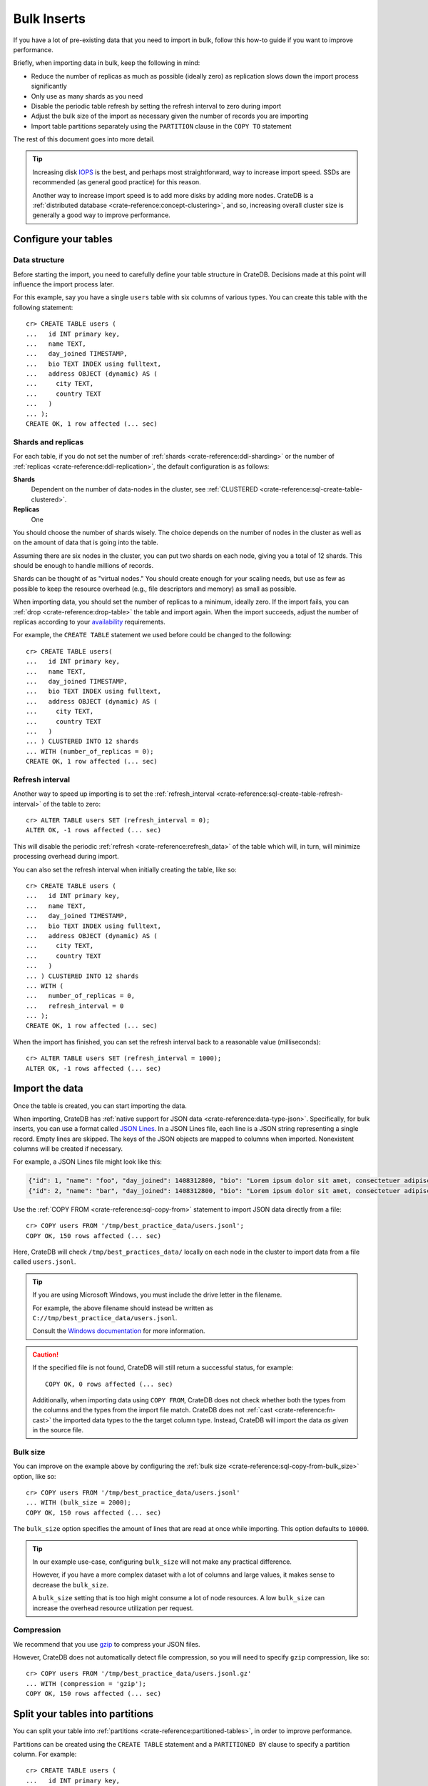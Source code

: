 .. highlight:: psql

.. _bulk-inserts:

============
Bulk Inserts
============

If you have a lot of pre-existing data that you need to import in bulk, follow
this how-to guide if you want to improve performance.

Briefly, when importing data in bulk, keep the following in mind:

- Reduce the number of replicas as much as possible (ideally zero) as
  replication slows down the import process significantly

- Only use as many shards as you need

- Disable the periodic table refresh by setting the refresh interval to zero
  during import

- Adjust the bulk size of the import as necessary given the number of records
  you are importing

- Import table partitions separately using the ``PARTITION`` clause in the
  ``COPY TO`` statement

The rest of this document goes into more detail.

.. TIP::

    Increasing disk `IOPS`_ is the best, and perhaps most straightforward, way
    to increase import speed. SSDs are recommended (as general good practice)
    for this reason.

    Another way to increase import speed is to add more disks by adding more
    nodes. CrateDB is a :ref:`distributed database <crate-reference:concept-clustering>`,
    and so, increasing overall cluster size is generally a good way to improve performance.


.. SEEALSO::

    :ref:`Insert performance: Methods <insert-methods>`

    :ref:`CrateDB Reference: Import and export <crate-reference:dml-import-export>`

    :ref:`Best practices: Migrating from MySQL <migrating-mysql>`

    :ref:`Best practices: Migrating from MongoDB <mongodb>`


.. _bulk-configure-tables:

Configure your tables
=====================


.. _bulk-data-structure:

Data structure
--------------

Before starting the import, you need to carefully define your table structure
in CrateDB. Decisions made at this point will influence the import process
later.

For this example, say you have a single ``users`` table with six columns of
various types. You can create this table with the following statement::

    cr> CREATE TABLE users (
    ...   id INT primary key,
    ...   name TEXT,
    ...   day_joined TIMESTAMP,
    ...   bio TEXT INDEX using fulltext,
    ...   address OBJECT (dynamic) AS (
    ...     city TEXT,
    ...     country TEXT
    ...   )
    ... );
    CREATE OK, 1 row affected (... sec)


.. _bulk-shards-replicas:

Shards and replicas
-------------------

For each table, if you do not set the number of :ref:`shards
<crate-reference:ddl-sharding>` or the number of
:ref:`replicas <crate-reference:ddl-replication>`, the default configuration
is as follows:

**Shards**
    Dependent on the number of data-nodes in the cluster, see :ref:`CLUSTERED
    <crate-reference:sql-create-table-clustered>`.

**Replicas**
    One

You should choose the number of shards wisely. The choice depends on the number
of nodes in the cluster as well as on the amount of data that is going into the
table.

Assuming there are six nodes in the cluster, you can put two shards on each
node, giving you a total of 12 shards. This should be enough to handle millions
of records.

Shards can be thought of as "virtual nodes." You should create enough for your
scaling needs, but use as few as possible to keep the resource overhead (e.g.,
file descriptors and memory) as small as possible.

When importing data, you should set the number of replicas to a minimum,
ideally zero. If the import fails, you can :ref:`drop <crate-reference:drop-table>`
the table and import again. When the import succeeds, adjust the number of replicas
according to your `availability`_ requirements.

For example, the ``CREATE TABLE`` statement we used before could be changed
to the following::

    cr> CREATE TABLE users(
    ...   id INT primary key,
    ...   name TEXT,
    ...   day_joined TIMESTAMP,
    ...   bio TEXT INDEX using fulltext,
    ...   address OBJECT (dynamic) AS (
    ...     city TEXT,
    ...     country TEXT
    ...   )
    ... ) CLUSTERED INTO 12 shards
    ... WITH (number_of_replicas = 0);
    CREATE OK, 1 row affected (... sec)


.. _bulk-refresh-interval:

Refresh interval
----------------

Another way to speed up importing is to set the :ref:`refresh_interval
<crate-reference:sql-create-table-refresh-interval>` of the
table to zero::

    cr> ALTER TABLE users SET (refresh_interval = 0);
    ALTER OK, -1 rows affected (... sec)

This will disable the periodic :ref:`refresh <crate-reference:refresh_data>`
of the table which will, in turn, will minimize processing overhead during import.

.. HIDE:

    cr> DROP TABLE users;
    DROP OK, 1 row affected (... sec)

You can also set the refresh interval when initially creating the table, like
so::

    cr> CREATE TABLE users (
    ...   id INT primary key,
    ...   name TEXT,
    ...   day_joined TIMESTAMP,
    ...   bio TEXT INDEX using fulltext,
    ...   address OBJECT (dynamic) AS (
    ...     city TEXT,
    ...     country TEXT
    ...   )
    ... ) CLUSTERED INTO 12 shards
    ... WITH (
    ...   number_of_replicas = 0,
    ...   refresh_interval = 0
    ... );
    CREATE OK, 1 row affected (... sec)

When the import has finished, you can set the refresh interval back to a
reasonable value (milliseconds)::

    cr> ALTER TABLE users SET (refresh_interval = 1000);
    ALTER OK, -1 rows affected (... sec)


.. _bulk-import-data:

Import the data
===============

Once the table is created, you can start importing the data.

When importing, CrateDB has :ref:`native support for JSON data
<crate-reference:data-type-json>`. Specifically, for
bulk inserts, you can use a format called `JSON Lines`_. In a JSON Lines file,
each line is a JSON string representing a single record. Empty lines are
skipped. The keys of the JSON objects are mapped to columns when
imported. Nonexistent columns will be created if necessary.

For example, a JSON Lines file might look like this:

.. code-block:: json

    {"id": 1, "name": "foo", "day_joined": 1408312800, "bio": "Lorem ipsum dolor sit amet, consectetuer adipiscing elit.", "address": {"city": "Dornbirn", "country": "Austria"}}
    {"id": 2, "name": "bar", "day_joined": 1408312800, "bio": "Lorem ipsum dolor sit amet, consectetuer adipiscing elit.", "address": {"city": "Berlin", "country": "Germany"}}


Use the :ref:`COPY FROM <crate-reference:sql-copy-from>` statement to import
JSON data directly from a file::

    cr> COPY users FROM '/tmp/best_practice_data/users.jsonl';
    COPY OK, 150 rows affected (... sec)

Here, CrateDB will check ``/tmp/best_practices_data/`` locally on each node in
the cluster to import data from a file called ``users.jsonl``.

.. HIDE:

    cr> REFRESH TABLE users;
    REFRESH OK, 1 row affected (... sec)

    cr> delete from users;
    DELETE OK, 150 rows affected (... sec)

    cr> REFRESH TABLE users;
    REFRESH OK, 1 row affected (... sec)

.. TIP::

    If you are using Microsoft Windows, you must include the drive letter in
    the filename.

    For example, the above filename should instead be written as
    ``C://tmp/best_practice_data/users.jsonl``.

    Consult the `Windows documentation`_ for more information.

.. CAUTION::

    If the specified file is not found, CrateDB will still return a successful
    status, for example::

        COPY OK, 0 rows affected (... sec)

    Additionally, when importing data using ``COPY FROM``, CrateDB does not
    check whether both the types from the columns and the types from the import
    file match. CrateDB does not :ref:`cast <crate-reference:fn-cast>` the
    imported data types to the the
    target column type. Instead, CrateDB will import the data *as given* in the
    source file.


.. _bulk-bulk-size:

Bulk size
---------

You can improve on the example above by configuring the :ref:`bulk size
<crate-reference:sql-copy-from-bulk_size>` option, like so::

    cr> COPY users FROM '/tmp/best_practice_data/users.jsonl'
    ... WITH (bulk_size = 2000);
    COPY OK, 150 rows affected (... sec)

The ``bulk_size`` option specifies the amount of lines that are read at once
while importing. This option defaults to ``10000``.

.. HIDE:

    cr> REFRESH TABLE users;
    REFRESH OK, 1 row affected (... sec)

    cr> delete from users;
    DELETE OK, 150 rows affected (... sec)

    cr> REFRESH TABLE users;
    REFRESH OK, 1 row affected (... sec)

.. TIP::

    In our example use-case, configuring ``bulk_size`` will not make any
    practical difference.

    However, if you have a more complex dataset with a lot of columns and large
    values, it makes sense to decrease the ``bulk_size``.

    A ``bulk_size`` setting that is too high might consume a lot of node
    resources. A low ``bulk_size`` can increase the overhead resource
    utilization per request.


.. _bulk-compression:

Compression
-----------

We recommend that you use `gzip`_ to compress your JSON files.

However, CrateDB does not automatically detect file compression, so you will
need to specify ``gzip`` compression, like so::

    cr> COPY users FROM '/tmp/best_practice_data/users.jsonl.gz'
    ... WITH (compression = 'gzip');
    COPY OK, 150 rows affected (... sec)

.. HIDE:

    cr> REFRESH TABLE users;
    REFRESH OK, 1 row affected (... sec)


.. _bulk-split-partitions:

Split your tables into partitions
=================================

You can split your table into :ref:`partitions <crate-reference:partitioned-tables>`,
in order to improve performance.

.. HIDE:

    cr> DROP TABLE users;
    DROP OK, 1 row affected (... sec)

Partitions can be created using the ``CREATE TABLE`` statement and a
``PARTITIONED BY`` clause to specify a partition column. For example::

    cr> CREATE TABLE users (
    ...   id INT primary key,
    ...   name TEXT,
    ...   day_joined TIMESTAMP primary key,
    ...   bio TEXT INDEX using fulltext,
    ...   address OBJECT (dynamic) AS (
    ...     city TEXT,
    ...     country TEXT
    ...   )
    ... ) CLUSTERED INTO 6 shards
    ... PARTITIONED BY (day_joined)
    ... WITH (number_of_replicas = 0);
    CREATE OK, 1 row affected (... sec)

.. NOTE::

    If a :ref:`primary key <crate-reference:constraints-primary-key>` was explicitly
    declared, the partition column has to be a component of the primary key.

A value identifying the target partition column *should* be defined in the
``COPY FROM`` statement using the ``PARTITION`` clause::

    cr> COPY users PARTITION (day_joined=1408312800)
    ... FROM '/tmp/best_practice_data/users_1408312800.jsonl';
    COPY OK, 23 rows affected (... sec)

When you use the ``PARTITION`` clause, CrateDB doesn't need to resolve the
partition for each row that is imported, which aids performance.

The corresponding JSON Lines file might look like this:

.. code-block:: json

    {"id": 1, "name": "foo", "bio": "Lorem ipsum dolor sit amet, consectetuer adipiscing elit.", "address": {"city": "Dornbirn", "country": "Austria"}}
    {"id": 2, "name": "bar", "bio": "Lorem ipsum dolor sit amet, consectetuer adipiscing elit.", "address": {"city": "Berlin", "country": "Germany"}}

Here, notice the partition column itself (``day_joined``) has been excluded
from the JSON. You must omit this column if you use the ``PARTITIONED`` clause.

.. CAUTION::

    You *can* import data into partitioned tables without using the
    ``PARTITION`` clause, as long as you *do* specify the column value in the
    source file. However, we do not recommend this method, as doing so may
    degrade performance.

.. SEEALSO::

    :ref:`CrateDB Reference: Partitioned tables <crate-reference:partitioned-tables>`

    :ref:`CrateDB Reference: PARTITIONED BY <crate-reference:sql-create-table-partitioned-by>`

    :ref:`CrateDB Reference: Alter a partitioned table <crate-reference:partitioned-alter>`


.. _bulk-disable-refresh-new-shards:

Disable table refresh for new shards
------------------------------------

When importing data into a table that already has partitions, you can optimize
the insert operation for newly created shards by disabling the
:ref:`refresh_interval <crate-reference:sql-create-table-refresh-interval>`
for those partitions (only) using the :ref:`ALTER TABLE ONLY
<crate-reference:partitioned-alter-table>` statement.

.. SEEALSO::

    :ref:`Bulk inserts: Shards and replicas <bulk-shards-replicas>`


.. _bulk-increase-shards:

Increase the number of shards
-----------------------------

The ``ALTER TABLE`` clause can also be used to :ref:`alter the number of shards
<crate-reference:partitioned-alter-shards>`
for newly created partitions, which may improve performance over the previous
configuration when handling a lot more data than before.

For exmaple::

   ALTER TABLE users SET (number_of_shards=12)

.. CAUTION::

    Configuring too many shards may degrade performance. See the :ref:`prior
    section about shards <bulk-shards-replicas>` for more information.


.. _availability: https://en.wikipedia.org/wiki/High_availability
.. _gzip: https://www.gnu.org/software/gzip/
.. _IOPS: https://en.wikipedia.org/wiki/IOPS
.. _JSON lines: https://jsonlines.org/
.. _Windows documentation: https://docs.microsoft.com/en-us/dotnet/standard/io/file-path-formats
